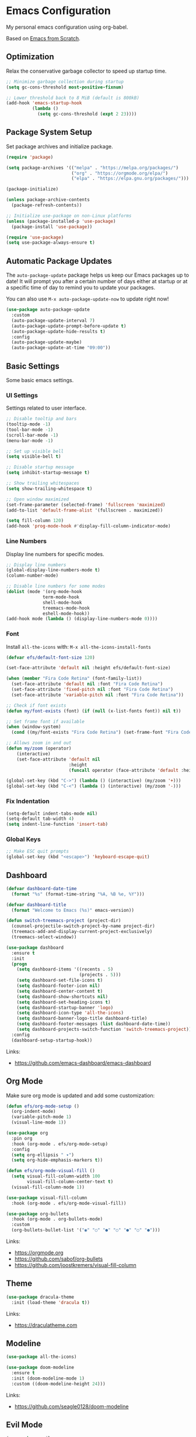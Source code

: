 #+author: Kelvin Salton do Prado

* Emacs Configuration

My personal emacs configuration using org-babel.

Based on [[https://www.youtube.com/playlist?list=PLEoMzSkcN8oPH1au7H6B7bBJ4ZO7BXjSZ][Emacs from Scratch]]. 

** Optimization

Relax the conservative garbage collector to speed up startup time.

#+begin_src emacs-lisp
;; Minimize garbage collection during startup
(setq gc-cons-threshold most-positive-fixnum)

;; Lower threshold back to 8 MiB (default is 800kB)
(add-hook 'emacs-startup-hook
          (lambda ()
            (setq gc-cons-threshold (expt 2 23))))
#+end_src

** Package System Setup

Set package archives and initialize package.

#+begin_src emacs-lisp
(require 'package)

(setq package-archives '(("melpa" . "https://melpa.org/packages/")
                         ("org" . "https://orgmode.org/elpa/")
                         ("elpa" . "https://elpa.gnu.org/packages/")))

(package-initialize)

(unless package-archive-contents
  (package-refresh-contents))

;; Initialize use-package on non-Linux platforms
(unless (package-installed-p 'use-package)
  (package-install 'use-package))

(require 'use-package)
(setq use-package-always-ensure t)
#+end_src

** Automatic Package Updates

The =auto-package-update= package helps us keep our Emacs packages up to date! It will prompt you after a certain number of days either at startup or at a specific time of day to remind you to update your packages.

You can also use =M-x auto-package-update-now= to update right now!

#+begin_src emacs-lisp
(use-package auto-package-update
  :custom
  (auto-package-update-interval 7)
  (auto-package-update-prompt-before-update t)
  (auto-package-update-hide-results t)
  :config
  (auto-package-update-maybe)
  (auto-package-update-at-time "09:00"))
#+end_src

** Basic Settings

Some basic emacs settings.

*** UI Settings

Settings related to user interface.

#+begin_src emacs-lisp
;; Disable tooltip and bars
(tooltip-mode -1)
(tool-bar-mode -1)
(scroll-bar-mode -1)
(menu-bar-mode -1)

;; Set up visible bell
(setq visible-bell t)

;; Disable startup message
(setq inhibit-startup-message t)

;; Show trailing whitespaces
(setq show-trailing-whitespace t)

;; Open window maximized
(set-frame-parameter (selected-frame) 'fullscreen 'maximized)
(add-to-list 'default-frame-alist '(fullscreen . maximized))

(setq fill-column 120)
(add-hook 'prog-mode-hook #'display-fill-column-indicator-mode)
#+end_src

*** Line Numbers

Display line numbers for specific modes.

#+begin_src emacs-lisp
;; Display line numbers
(global-display-line-numbers-mode t)
(column-number-mode)

;; Disable line numbers for some modes
(dolist (mode '(org-mode-hook
              term-mode-hook
              shell-mode-hook
              treemacs-mode-hook
              eshell-mode-hook))
(add-hook mode (lambda () (display-line-numbers-mode 0))))
#+end_src

*** Font

Install =all-the-icons= with: =M-x all-the-icons-install-fonts=

#+begin_src emacs-lisp
(defvar efs/default-font-size 120)

(set-face-attribute 'default nil :height efs/default-font-size)

(when (member "Fira Code Retina" (font-family-list))
  (set-face-attribute 'default nil :font "Fira Code Retina")
  (set-face-attribute 'fixed-pitch nil :font "Fira Code Retina")
  (set-face-attribute 'variable-pitch nil :font "Fira Code Retina"))

;; Check if font exists
(defun my/font-exists (font) (if (null (x-list-fonts font)) nil t))

;; Set frame font if available
(when (window-system)
  (cond ((my/font-exists "Fira Code Retina") (set-frame-font "Fira Code Retina:spacing=100:size=16" nil t))))

;; Allows zoom in and out
(defun my/zoom (operator)
    (interactive)
    (set-face-attribute 'default nil
                        :height
                        (funcall operator (face-attribute 'default :height) 10)))

(global-set-key (kbd "C->") (lambda () (interactive) (my/zoom '+)))
(global-set-key (kbd "C-<") (lambda () (interactive) (my/zoom '-)))
#+end_src

*** Fix Indentation

#+begin_src emacs-lisp
(setq-default indent-tabs-mode nil)
(setq-default tab-width 4)
(setq indent-line-function 'insert-tab)
#+end_src

*** Global Keys

#+begin_src emacs-lisp
;; Make ESC quit prompts
(global-set-key (kbd "<escape>") 'keyboard-escape-quit)
#+end_src

** Dashboard

#+begin_src emacs-lisp
(defvar dashboard-date-time
  (format "%s" (format-time-string "%A, %B %e, %Y")))

(defvar dashboard-title
  (format "Welcome to Emacs (%s)" emacs-version))

(defun switch-treemacs-project (project-dir)
  (counsel-projectile-switch-project-by-name project-dir)
  (treemacs-add-and-display-current-project-exclusively)
  (treemacs-select-window))

(use-package dashboard
  :ensure t
  :init
  (progn
    (setq dashboard-items '((recents . 5)
                            (projects . 5)))
    (setq dashboard-set-file-icons t)
    (setq dashboard-footer-icon nil)
    (setq dashboard-center-content t)
    (setq dashboard-show-shortcuts nil)
    (setq dashboard-set-heading-icons t)
    (setq dashboard-startup-banner 'logo)
    (setq dashboard-icon-type 'all-the-icons)
    (setq dashboard-banner-logo-title dashboard-title)
    (setq dashboard-footer-messages (list dashboard-date-time))
    (setq dashboard-projects-switch-function 'switch-treemacs-project))
  :config
  (dashboard-setup-startup-hook))
#+end_src

Links:
- https://github.com/emacs-dashboard/emacs-dashboard

** Org Mode

Make sure org mode is updated and add some customization:

#+begin_src emacs-lisp
(defun efs/org-mode-setup ()
  (org-indent-mode)
  (variable-pitch-mode 1)
  (visual-line-mode 1))

(use-package org
  :pin org
  :hook (org-mode . efs/org-mode-setup)
  :config
  (setq org-ellipsis " ▾")
  (setq org-hide-emphasis-markers t))

(defun efs/org-mode-visual-fill ()
  (setq visual-fill-column-width 100
        visual-fill-column-center-text t)
  (visual-fill-column-mode 1))

(use-package visual-fill-column
  :hook (org-mode . efs/org-mode-visual-fill))

(use-package org-bullets
  :hook (org-mode . org-bullets-mode)
  :custom
  (org-bullets-bullet-list '("◉" "○" "●" "○" "●" "○" "●")))
#+end_src

Links:
- https://orgmode.org
- https://github.com/sabof/org-bullets
- https://github.com/joostkremers/visual-fill-column

** Theme

#+begin_src emacs-lisp
(use-package dracula-theme
  :init (load-theme 'dracula t))
#+end_src

Links:
- https://draculatheme.com

** Modeline

#+begin_src emacs-lisp
(use-package all-the-icons)

(use-package doom-modeline
  :ensure t
  :init (doom-modeline-mode 1)
  :custom ((doom-modeline-height 24)))
#+end_src

Links:
- https://github.com/seagle0128/doom-modeline

** Evil Mode

#+begin_src emacs-lisp
(use-package evil
  :init
  (setq evil-want-integration t)
  (setq evil-want-keybinding nil)
  (setq evil-want-C-u-scroll t)
  (setq evil-want-C-i-jump nil)
  :config
  (evil-mode 1)
  ;;(define-key evil-insert-state-map (kbd "C-g") 'evil-normal-state)
  ;;(define-key evil-insert-state-map (kbd "C-h") 'evil-delete-backward-char-and-join)

  ;; Use visual line motions even outside of visual-line-mode buffers
  (evil-global-set-key 'motion "j" 'evil-next-visual-line)
  (evil-global-set-key 'motion "k" 'evil-previous-visual-line)

  (evil-set-initial-state 'messages-buffer-mode 'normal)
  (evil-set-initial-state 'dashboard-mode 'normal))
#+end_src

Links:
- https://github.com/emacs-evil/evil

** Completion

[[https://oremacs.com/swiper/][Ivy]] is an excellent completion framework for Emacs.  It provides a minimal yet powerful selection menu that appears when you open files, switch buffers, and for many other tasks in Emacs.  Counsel is a customized set of commands to replace `find-file` with `counsel-find-file`, etc which provide useful commands for each of the default completion commands.

[[https://github.com/Yevgnen/ivy-rich][ivy-rich]] adds extra columns to a few of the Counsel commands to provide more information about each item.

#+begin_src emacs-lisp
(use-package ivy
  :diminish
  :bind (("C-s" . swiper)
         :map ivy-minibuffer-map
         ("TAB" . ivy-alt-done)
         ("C-l" . ivy-alt-done)
         ("C-j" . ivy-next-line)
         ("C-k" . ivy-previous-line)
         :map ivy-switch-buffer-map
         ("C-k" . ivy-previous-line)
         ("C-l" . ivy-done)
         ("C-d" . ivy-switch-buffer-kill)
         :map ivy-reverse-i-search-map
         ("C-k" . ivy-previous-line)
         ("C-d" . ivy-reverse-i-search-kill))
  :config
  (ivy-mode 1))

(use-package ivy-rich
  :after ivy
  :init
  (ivy-rich-mode 1))

(use-package counsel
  :bind (("C-M-j" . 'counsel-switch-buffer)
         :map minibuffer-local-map
         ("C-r" . 'counsel-minibuffer-history))
  :custom
  (counsel-linux-app-format-function #'counsel-linux-app-format-function-name-only)
  :config
  (counsel-mode 1))
#+end_src

** Tree

#+begin_src emacs-lisp
(use-package treemacs
  :ensure t
  :defer t
  :bind
  (:map global-map
        ("M-0"       . treemacs-select-window)
        ("C-x t 1"   . treemacs-delete-other-windows)
        ("C-x t t"   . treemacs)
        ("C-x t d"   . treemacs-select-directory)
        ("C-x t B"   . treemacs-bookmark)
        ("C-x t C-t" . treemacs-find-file)
        ("C-x t M-t" . treemacs-find-tag))
  :config
  (setq treemacs-default-visit-action 'treemacs-visit-node-close-treemacs))

(use-package treemacs-evil
  :after (treemacs evil)
  :ensure t)
#+end_src

** Magit

Common Git operations are easy to execute quickly using Magit's command panel system.

#+begin_src emacs-lisp
(use-package magit
  :commands magit-status
  :custom
  (magit-display-buffer-function #'magit-display-buffer-same-window-except-diff-v1))
#+end_src

Links:
- https://github.com/magit/magit

** Projectile

[[https://projectile.mx/][Projectile]] is a project management library for Emacs which makes it a lot easier to navigate around code projects for various languages.  Many packages integrate with Projectile so it's a good idea to have it installed even if you don't use its commands directly.

#+begin_src emacs-lisp
(use-package projectile
  :diminish projectile-mode
  :config (projectile-mode)
  :custom ((projectile-completion-system 'ivy))
  :bind-keymap
  ("C-c p" . projectile-command-map)
  :init

  (when (file-directory-p "~/dev/nu")
    (setq projectile-project-search-path '("~/dev/nu")))
  (setq projectile-switch-project-action #'projectile-dired))

(use-package counsel-projectile
  :after projectile
  :config (counsel-projectile-mode))
#+end_src

Links:
- https://github.com/bbatsov/projectile

** term-mode

#+begin_src emacs-lisp
(use-package term
  :commands term
  :config
  (setq explicit-shell-file-name "zsh")
  ;; Match the default Bash shell prompt.  Update this if you have a custom prompt
  (setq term-prompt-regexp "^[^#$%>\n]*[#$%>] *"))
#+end_src

** Helpers

#+begin_src emacs-lisp
(use-package which-key
  :defer 0
  :diminish which-key-mode
  :config
  (which-key-mode)
  (setq which-key-idle-delay 0.8))

(use-package rainbow-delimiters
  :hook (prog-mode . rainbow-delimiters-mode))
#+end_src

Links:
- https://github.com/justbur/emacs-which-key
- https://github.com/Fanael/rainbow-delimiters

** Golden Ratio

#+begin_src emacs-lisp
(use-package golden-ratio
  :ensure t
  :init (golden-ratio-mode))
#+end_src

Links:
- https://github.com/roman/golden-ratio.el

** Programming

Settings and packages related to programming.

*** Remove Trailing Whitespaces

Automatically remove trailing whitespaces when saving a file in =prog-mode=.

#+begin_src emacs-lisp
(defun my/remove-trailing-whitespace ()
  (when (derived-mode-p 'prog-mode)
    (delete-trailing-whitespace)))

(add-hook 'before-save-hook 'my/remove-trailing-whitespace)
#+end_src

*** Syntax Checking

#+begin_src emacs-lisp
(use-package flycheck
  :ensure t
  :init (global-flycheck-mode))
#+end_src

Links:
- https://github.com/flycheck/flycheck

*** Smartparens

  #+begin_src emacs-lisp
  (use-package smartparens-mode
    :ensure smartparens
    :hook (prog-mode text-mode markdown-mode)
    :config
    (require 'smartparens-config))
  #+end_src

*** Commenter

#+begin_src emacs-lisp
(use-package evil-nerd-commenter
  :ensure t)
#+end_src

Links:
- https://github.com/redguardtoo/evil-nerd-commenter

*** Language Server Protocol (LSP)

We use the excellent lsp-mode to enable IDE-like functionality for many different programming languages via “language servers” that speak the Language Server Protocol. Before trying to set up lsp-mode for a particular language, check out the documentation for your language so that you can learn which language servers are available and how to install them.

The lsp-keymap-prefix setting enables you to define a prefix for where lsp-mode’s default keybindings will be added. I highly recommend using the prefix to find out what you can do with lsp-mode in a buffer.

The which-key integration adds helpful descriptions of the various keys so you should be able to learn a lot just by pressing C-c l in a lsp-mode buffer and trying different things that you find there.

#+begin_src emacs-lisp
(defun efs/lsp-mode-setup ()
  (setq lsp-headerline-breadcrumb-segments '(path-up-to-project file symbols))
  (lsp-headerline-breadcrumb-mode))

(use-package lsp-mode
  :commands (lsp lsp-deferred)
  :hook (lsp-mode . efs/lsp-mode-setup)
  :init
  (setq lsp-keymap-prefix "C-c l")  ;; Or 'C-l', 's-l'
  :config
  (lsp-enable-which-key-integration t))
#+end_src

**** lsp-ui

[[https://emacs-lsp.github.io/lsp-ui/][lsp-ui]] is a set of UI enhancements built on top of =lsp-mode= which make Emacs feel even more like an IDE.  Check out the screenshots on the =lsp-ui= homepage (linked at the beginning of this paragraph) to see examples of what it can do.

#+begin_src emacs-lisp
(use-package lsp-ui
  :hook (lsp-mode . lsp-ui-mode)
  :custom
  (lsp-ui-doc-position 'bottom))
#+end_src

**** lsp-treemacs

[[https://github.com/emacs-lsp/lsp-treemacs][lsp-treemacs]] provides nice tree views for different aspects of your code like symbols in a file, references of a symbol, or diagnostic messages (errors and warnings) that are found in your code.

Try these commands with =M-x=:

- =lsp-treemacs-symbols= - Show a tree view of the symbols in the current file
- =lsp-treemacs-references= - Show a tree view for the references of the symbol under the cursor
- =lsp-treemacs-error-list= - Show a tree view for the diagnostic messages in the project

This package is built on the [[https://github.com/Alexander-Miller/treemacs][treemacs]] package which might be of some interest to you if you like to have a file browser at the left side of your screen in your editor.

#+begin_src emacs-lisp
(use-package lsp-treemacs
  :after lsp)
#+end_src

**** lsp-ivy

[[https://github.com/emacs-lsp/lsp-ivy][lsp-ivy]] integrates Ivy with =lsp-mode= to make it easy to search for things by name in your code.  When you run these commands, a prompt will appear in the minibuffer allowing you to type part of the name of a symbol in your code.  Results will be populated in the minibuffer so that you can find what you're looking for and jump to that location in the code upon selecting the result.

Try these commands with =M-x=:

- =lsp-ivy-workspace-symbol= - Search for a symbol name in the current project workspace
- =lsp-ivy-global-workspace-symbol= - Search for a symbol name in all active project workspaces

#+begin_src emacs-lisp
(use-package lsp-ivy
  :after lsp)
#+end_src

*** Company Mode

[[http://company-mode.github.io/][Company Mode]] provides a nicer in-buffer completion interface than =completion-at-point= which is more reminiscent of what you would expect from an IDE.  We add a simple configuration to make the keybindings a little more useful (=TAB= now completes the selection and initiates completion at the current location if needed).

We also use [[https://github.com/sebastiencs/company-box][company-box]] to further enhance the look of the completions with icons and better overall presentation.

#+begin_src emacs-lisp
(use-package company
  :after lsp-mode
  :hook (lsp-mode . company-mode)
  :bind (:map company-active-map
         ("<tab>" . company-complete-selection))
        (:map lsp-mode-map
         ("<tab>" . company-indent-or-complete-common))
  :custom
  (company-minimum-prefix-length 1)
  (company-idle-delay 0.0))

(use-package company-box
  :hook (company-mode . company-box-mode))
#+end_src

*** Debugging

#+begin_src emacs-lisp
;; Use the Debug Adapter Protocol for running tests and debugging
(use-package dap-mode
  :hook
  (lsp-mode . dap-mode)
  (lsp-mode . dap-ui-mode))
#+end_src

*** Python

#+begin_src emacs-lisp
(use-package elpy
  :ensure t
  :defer t
  :init
  (advice-add 'python-mode :before 'elpy-enable))
#+end_src

Links:
- https://github.com/jorgenschaefer/elpy

*** Scala

#+begin_src emacs-lisp
;; Enable scala-mode for highlighting, indentation and motion commands
(use-package scala-mode
  :interpreter ("scala" . scala-mode))

;; Enable sbt mode for executing sbt commands
(use-package sbt-mode
  :commands sbt-start sbt-command
  :config
  ;; WORKAROUND: https://github.com/ensime/emacs-sbt-mode/issues/31
  ;; allows using SPACE when in the minibuffer
  (substitute-key-definition
   'minibuffer-complete-word
   'self-insert-command
   minibuffer-local-completion-map)
   ;; sbt-supershell kills sbt-mode:  https://github.com/hvesalai/emacs-sbt-mode/issues/152
   (setq sbt:program-options '("-Dsbt.supershell=false")))

;; Add metals backend for lsp-mode
(use-package lsp-metals)

(use-package lsp-metals
  :ensure t
  :custom
  ;; You might set metals server options via -J arguments. This might not always work, for instance when
  ;; metals is installed using nix. In this case you can use JAVA_TOOL_OPTIONS environment variable.
  (lsp-metals-server-args '(;; Metals claims to support range formatting by default but it supports range
                            ;; formatting of multiline strings only. You might want to disable it so that
                            ;; emacs can use indentation provided by scala-mode.
                            "-J-Dmetals.allow-multiline-string-formatting=off"
                            ;; Enable unicode icons. But be warned that emacs might not render unicode
                            ;; correctly in all cases.
                            "-J-Dmetals.icons=unicode"))
  ;; In case you want semantic highlighting. This also has to be enabled in lsp-mode using
  ;; `lsp-semantic-tokens-enable' variable. Also you might want to disable highlighting of modifiers
  ;; setting `lsp-semantic-tokens-apply-modifiers' to `nil' because metals sends `abstract' modifier
  ;; which is mapped to `keyword' face.
  (lsp-metals-enable-semantic-highlighting t)
  :hook (scala-mode . lsp))
#+end_src

*** Clojure

To install =clojure-lsp= run: =M-x lsp-install-server RET clojure-lsp=

- TODO: autoformat when saving

#+begin_src emacs-lisp
(add-hook 'clojure-mode-hook 'lsp)
(add-hook 'clojurescript-mode-hook 'lsp)
(add-hook 'clojurec-mode-hook 'lsp)

(use-package cider
  :ensure t)
#+end_src
